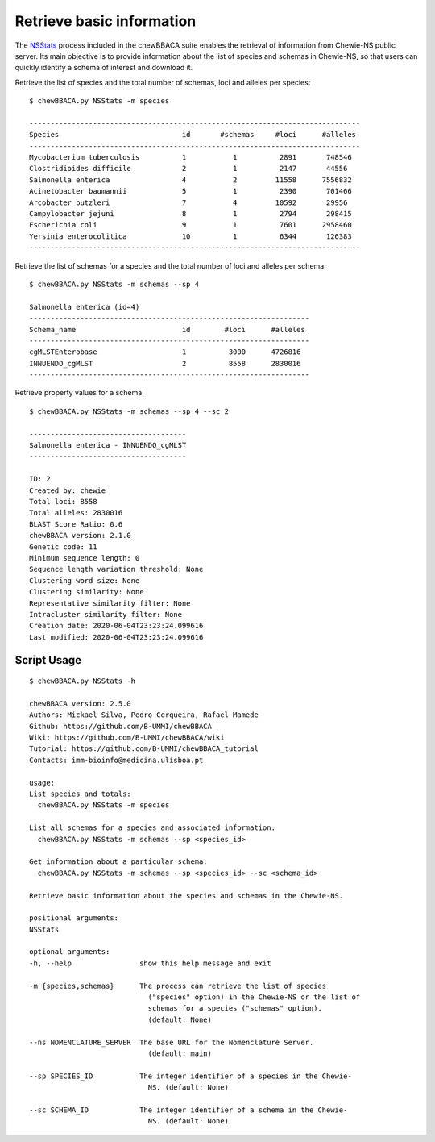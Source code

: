 Retrieve basic information
================================

The `NSStats <https://github.com/B-UMMI/chewBBACA/blob/master/CHEWBBACA/CHEWBBACA_NS/stats_requests.py>`_
process included in the chewBBACA suite enables the retrieval of information from Chewie-NS public server. 
Its main objective is to provide information about the list of species and schemas in Chewie-NS, 
so that users can quickly identify a schema of interest and download it.

Retrieve the list of species and the total number of schemas, loci and alleles per species::

    $ chewBBACA.py NSStats -m species

    ------------------------------------------------------------------------------
    Species                             id       #schemas     #loci      #alleles 
    ------------------------------------------------------------------------------
    Mycobacterium tuberculosis          1           1          2891       748546  
    Clostridioides difficile            2           1          2147       44556   
    Salmonella enterica                 4           2         11558      7556832  
    Acinetobacter baumannii             5           1          2390       701466  
    Arcobacter butzleri                 7           4         10592       29956   
    Campylobacter jejuni                8           1          2794       298415  
    Escherichia coli                    9           1          7601      2958460  
    Yersinia enterocolitica             10          1          6344       126383  
    ------------------------------------------------------------------------------

Retrieve the list of schemas for a species and the total number of loci and alleles per schema::

    $ chewBBACA.py NSStats -m schemas --sp 4

    Salmonella enterica (id=4)
    ------------------------------------------------------------------
    Schema_name                         id        #loci      #alleles 
    ------------------------------------------------------------------
    cgMLSTEnterobase                    1          3000      4726816  
    INNUENDO_cgMLST                     2          8558      2830016  
    ------------------------------------------------------------------

Retrieve property values for a schema::

    $ chewBBACA.py NSStats -m schemas --sp 4 --sc 2

    -------------------------------------
    Salmonella enterica - INNUENDO_cgMLST
    -------------------------------------

    ID: 2
    Created by: chewie
    Total loci: 8558
    Total alleles: 2830016
    BLAST Score Ratio: 0.6
    chewBBACA version: 2.1.0
    Genetic code: 11
    Minimum sequence length: 0
    Sequence length variation threshold: None
    Clustering word size: None
    Clustering similarity: None
    Representative similarity filter: None
    Intracluster similarity filter: None
    Creation date: 2020-06-04T23:23:24.099616
    Last modified: 2020-06-04T23:23:24.099616

Script Usage
::::::::::::

::

    $ chewBBACA.py NSStats -h

    chewBBACA version: 2.5.0
    Authors: Mickael Silva, Pedro Cerqueira, Rafael Mamede
    Github: https://github.com/B-UMMI/chewBBACA
    Wiki: https://github.com/B-UMMI/chewBBACA/wiki
    Tutorial: https://github.com/B-UMMI/chewBBACA_tutorial
    Contacts: imm-bioinfo@medicina.ulisboa.pt

    usage: 
    List species and totals:
      chewBBACA.py NSStats -m species 

    List all schemas for a species and associated information:
      chewBBACA.py NSStats -m schemas --sp <species_id> 

    Get information about a particular schema:
      chewBBACA.py NSStats -m schemas --sp <species_id> --sc <schema_id>

    Retrieve basic information about the species and schemas in the Chewie-NS.

    positional arguments:
    NSStats

    optional arguments:
    -h, --help                show this help message and exit
                                
    -m {species,schemas}      The process can retrieve the list of species
                                ("species" option) in the Chewie-NS or the list of
                                schemas for a species ("schemas" option).
                                (default: None)
                                
    --ns NOMENCLATURE_SERVER  The base URL for the Nomenclature Server.
                                (default: main)
                                
    --sp SPECIES_ID           The integer identifier of a species in the Chewie-
                                NS. (default: None)
                                
    --sc SCHEMA_ID            The integer identifier of a schema in the Chewie-
                                NS. (default: None)

